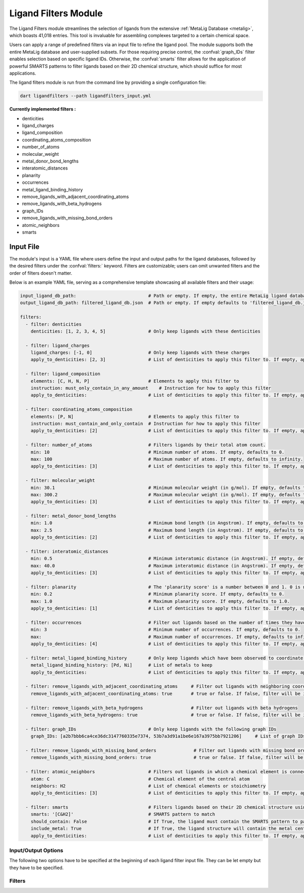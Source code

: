 .. _ligandfilters:

Ligand Filters Module
========================

The Ligand Filters module streamlines the selection of ligands from the extensive :ref:`MetaLig Database <metalig>`, which boasts 41,018 entries. This tool is invaluable for assembling complexes targeted to a certain chemical space.

Users can apply a range of predefined filters via an input file to refine the ligand pool. The module supports both the entire MetaLig database and user-supplied subsets. For those requiring precise control, the :confval:`graph_IDs` filter enables selection based on specific ligand IDs. Otherwise, the :confval:`smarts` filter allows for the application of powerful SMARTS patterns to filter ligands based on their 2D chemical structure, which should suffice for most applications.

The ligand filters module is run from the command line by providing a single configuration file:

.. code-block::

    dart ligandfilters --path ligandfilters_input.yml

**Currently implemented filters :**

- denticities
- ligand_charges
- ligand_composition
- coordinating_atoms_composition
- number_of_atoms
- molecular_weight
- metal_donor_bond_lengths
- interatomic_distances
- planarity
- occurrences
- metal_ligand_binding_history
- remove_ligands_with_adjacent_coordinating_atoms
- remove_ligands_with_beta_hydrogens
- graph_IDs
- remove_ligands_with_missing_bond_orders
- atomic_neighbors
- smarts


Input File
---------------

The module's input is a YAML file where users define the input and output paths for the ligand databases, followed by the desired filters under the :confval:`filters:` keyword. Filters are customizable; users can omit unwanted filters and the order of filters doesn't matter.

Below is an example YAML file, serving as a comprehensive template showcasing all available filters and their usage:


.. code-block::

    input_ligand_db_path:                           # Path or empty. If empty, the entire MetaLig ligand database will be used as input
    output_ligand_db_path: filtered_ligand_db.json  # Path or empty. If empty defaults to 'filtered_ligand_db.json' in the current directory.

    filters:
      - filter: denticities
        denticities: [1, 2, 3, 4, 5]                # Only keep ligands with these denticities

      - filter: ligand_charges
        ligand_charges: [-1, 0]                     # Only keep ligands with these charges
        apply_to_denticities: [2, 3]                # List of denticities to apply this filter to. If empty, applies to all denticities.

      - filter: ligand_composition
        elements: [C, H, N, P]                      # Elements to apply this filter to
        instruction: must_only_contain_in_any_amount    # Instruction for how to apply this filter
        apply_to_denticities:                       # List of denticities to apply this filter to. If empty, applies to all denticities.

      - filter: coordinating_atoms_composition
        elements: [P, N]                            # Elements to apply this filter to
        instruction: must_contain_and_only_contain  # Instruction for how to apply this filter
        apply_to_denticities: [2]                   # List of denticities to apply this filter to. If empty, applies to all denticities.

      - filter: number_of_atoms                     # Filters ligands by their total atom count.
        min: 10                                     # Minimum number of atoms. If empty, defaults to 0.
        max: 100                                    # Maximum number of atoms. If empty, defaults to infinity.
        apply_to_denticities: [3]                   # List of denticities to apply this filter to. If empty, applies to all denticities.

      - filter: molecular_weight
        min: 30.1                                   # Minimum molecular weight (in g/mol). If empty, defaults to 0.
        max: 300.2                                  # Maximum molecular weight (in g/mol). If empty, defaults to infinity.
        apply_to_denticities: [3]                   # List of denticities to apply this filter to. If empty, applies to all denticities.

      - filter: metal_donor_bond_lengths
        min: 1.0                                    # Minimum bond length (in Angstrom). If empty, defaults to 0.
        max: 2.5                                    # Maximum bond length (in Angstrom). If empty, defaults to infinity.
        apply_to_denticities: [2]                   # List of denticities to apply this filter to. If empty, applies to all denticities.

      - filter: interatomic_distances
        min: 0.5                                    # Minimum interatomic distance (in Angstrom). If empty, defaults to 0.
        max: 40.0                                   # Maximum interatomic distance (in Angstrom). If empty, defaults to infinity.
        apply_to_denticities: [3]                   # List of denticities to apply this filter to. If empty, applies to all denticities.

      - filter: planarity                           # The 'planarity score' is a number between 0 and 1. 0 is not planar, 1 is perfectly planar.
        min: 0.2                                    # Minimum planarity score. If empty, defaults to 0.
        max: 1.0                                    # Maximum planarity score. If empty, defaults to 1.0.
        apply_to_denticities: [1]                   # List of denticities to apply this filter to. If empty, applies to all denticities.

      - filter: occurrences                         # Filter out ligands based on the number of times they have been observed in the CSD
        min: 3                                      # Minimum number of occurrences. If empty, defaults to 0.
        max:                                        # Maximum number of occurrences. If empty, defaults to infinity.
        apply_to_denticities: [4]                   # List of denticities to apply this filter to. If empty, applies to all denticities.

      - filter: metal_ligand_binding_history        # Only keep ligands which have been observed to coordinate to these metals
        metal_ligand_binding_history: [Pd, Ni]      # List of metals to keep
        apply_to_denticities:                       # List of denticities to apply this filter to. If empty, applies to all denticities.

      - filter: remove_ligands_with_adjacent_coordinating_atoms     # Filter out ligands with neighboring coordinating atoms
        remove_ligands_with_adjacent_coordinating_atoms: true       # true or false. If false, filter will be ignored. Recommended to set to true.

      - filter: remove_ligands_with_beta_hydrogens                  # Filter out ligands with beta hydrogens
        remove_ligands_with_beta_hydrogens: true                    # true or false. If false, filter will be ignored.

      - filter: graph_IDs                           # Only keep ligands with the following graph IDs
        graph_IDs: [a2b7bbb6ca4ce36dc3147760335e7374, 53b7a3d91a1be6e167a3975bb7921206]     # List of graph IDs to keep

      - filter: remove_ligands_with_missing_bond_orders              # Filter out ligands with missing bond orders
        remove_ligands_with_missing_bond_orders: true                # true or false. If false, filter will be ignored.

      - filter: atomic_neighbors                    # Filters out ligands in which a chemical element is connected to the specified neighbors
        atom: C                                     # Chemical element of the central atom
        neighbors: H2                               # List of chemical elements or stoichiometry
        apply_to_denticities: [3]                   # List of denticities to apply this filter to. If empty, applies to all denticities.

      - filter: smarts                              # Filters ligands based on their 2D chemical structure using SMARTS patterns
        smarts: '[C&H2]'                            # SMARTS pattern to match
        should_contain: False                       # If True, the ligand must contain the SMARTS pattern to pass. If False, the ligand must not contain the SMARTS pattern to pass.
        include_metal: True                         # If True, the ligand structure will contain the metal center 'Cu' connected to the coordinating atoms
        apply_to_denticities:                       # List of denticities to apply this filter to. If empty, applies to all denticities.



Input/Output Options
~~~~~~~~~~~~~~~~~~~~

The following two options have to be specified at the beginning of each ligand filter input file. They can be let empty but they have to be specified.

.. confval:: input_ligand_db_path

    Path to the input ligand database. If empty, the entire MetaLig ligand database will be used as input.

.. confval:: output_ligand_db_path

    Path to where the filtered ligand database will be saved. If empty, will default to 'filtered_ligand_db.json' in the current directory.

Filters
~~~~~~~~~~~~~~

.. _filter_denticities:

.. confval:: denticities

    Keeps only ligands with denticities specified in the list.

    :options:

        denticities :
            List of denticities to keep.

    :example: This example will keep only ligands with denticity 2, 3 or 5.

        .. code-block::

            - filter: denticities
                denticities: [2, 3, 5]

.. _filter_ligand_charges:

.. confval:: ligand_charges

    Keep only ligands with formal charges which are specified in the list.

    :options:

        ligand_charges :
            List of charges to keep.

        apply_to_denticities :
            A list of denticities. This filter will be applied only to ligands with a denticity in this list. If empty, will apply to all ligands.

    :example: For ligands with denticity of 2 or 3, this example will keep only ligands which have a formal charge of -1, 0 or 1. Ligands with denticities other than 2 or 3 will always pass.

        .. code-block::

            - filter: ligand_charges
                ligand_charges: [-1, 0, 1]
                apply_to_denticities: [2, 3]

.. _filter_ligand_composition:

.. confval:: ligand_composition

    Filter ligands based on their chemical composition, i.e. the atoms in their chemical formula. The :confval:`elements` parameter specifies the elements to apply this filter to. The :confval:`instruction` parameter specifies exactly how to apply this filter. This filter works exactly like the :confval:`coordinating_atoms_composition` filter, except that it applies to all atoms instead of only the coordinating atoms.

    :options:

        **elements :**

            List of chemical elements to apply this filter to. Depending on the instruction, duplicate elements in this list may or may not be ignored.

        **instruction :**

            Instruction for how to apply this filter. The following instructions are available:

            - ``must_contain_and_only_contain``
                Ligands must consist of exactly these atoms in exactly this count. For example, if the :confval:`elements` are '[C, C, H, N]', then a ligand must consist of exactly two Carbon, one Hydrogen and one Nitrogen atom to pass this filter.
            - ``must_at_least_contain``
                Ligands must contain all specified elements but can also contain other elements. Duplicate elements are ignored. For example, if the :confval:`elements` are '[C, C, H, N]', then a ligand must contain at least one Carbon, one Hydrogen and one Nitrogen atom to pass this filter.
            - ``must_exclude``
                Ligands must not contain any of the specified elements. Duplicate elements are ignored. For example, if the :confval:`elements` are '[C, C, H, N]', then a ligand must not contain any Carbon, Hydrogen or Nitrogen atoms to pass this filter.
            - ``must_only_contain_in_any_amount``
                Ligands must only contain the specified elements, but the amount of each element is not important and can even be zero. Duplicate elements are ignored. For example, if the :confval:`elements` are '[C, C, H, N]', then any ligand that contains no other elements than Carbon, Hydrogen and Nitrogen will pass this filter, and even ligands containing subsets such as ligands containing only Carbon.

        **apply_to_denticities :**

            A list of denticities. This filter will be applied only to ligands with a denticity in this list. If empty, will apply to all ligands.

    :example: This example will keep only ligands with denticity 3 which consist of only Carbon, Hydrogen, Nitrogen and Phosphorus atoms or a subset of these elements. Ligands with denticities other than 3 will always pass.
    
        .. code-block::
    
            - filter: ligand_composition
                elements: [C, H, N, P]
                instruction: must_only_contain_in_any_amount
                apply_to_denticities: [3]

.. _filter_coordinating_atoms_composition:

.. confval:: coordinating_atoms_composition

    Filter ligands based on their coordinating atoms, i.e. the atoms bound to the metal center. The :confval:`elements` parameter specifies the elements to apply this filter to. The :confval:`instruction` parameter specifies exactly how to apply this filter. This filter works exactly like the :confval:`ligand_composition` filter, except that it only applies to the coordinating atoms of the ligand.

    :options: 

        **elements :**

            List of chemical elements to apply this filter to. Depending on the instruction, duplicate elements in this list may or may not be ignored.

        **instruction :**

            Instruction for how to apply this filter. The following instructions are available:
    
            - ``must_contain_and_only_contain``
                The ligand must have exactly these coordinating atoms in exactly this count. For example, if the :confval:`elements` are '[C, C, N]', the ligand must have exactly two Carbon and one Nitrogen atom coordinating to the metal.
            - ``must_at_least_contain``
                The coordinating atoms of the ligand must contain all specified elements but can also contain other elements. Duplicate elements are ignored. For example, if the :confval:`elements` are '[C, C, N]', then the list of coordinating atoms must contain at least one Carbon and one Nitrogen atom to pass this filter.
            - ``must_exclude``
                The coordinating atoms of the ligand must not contain any of the specified elements. Duplicate elements are ignored. For example, if the :confval:`elements` are '[C, C, N]', then the list of coordinating atoms must not contain any Carbon or Nitrogen atoms to pass this filter.
            - ``must_only_contain_in_any_amount``
                The coordinating atoms of the ligand must only contain the specified elements, but the amount of each element is not important and can even be zero. Duplicate elements are ignored. For example, if the :confval:`elements` are '[C, C, N]', then any ligand with coordinating atoms which contain no other elements than Carbon and Nitrogen will pass this filter, and even ligands containing subsets such as ligands containing only Carbon.

        **apply_to_denticities :**

            A list of denticities or empty. This filter will be applied only to ligands with a denticity in this list. If empty, will apply to all ligands.

    :example: This example will keep only ligands with denticity of 3 which have exactly one Carbon, one Nitrogen and one Oxygen coordinating to the metal center. Ligands with denticities other than 3 will be removed automatically, since these will always have more or less coordinating atoms.

        .. code-block::

            - filter: coordinating_atoms_composition
                elements: [C, N, O]
                instruction: must_contain_and_only_contain
                apply_to_denticities:

.. _filter_number_of_atoms:

.. confval:: number_of_atoms

    Removes ligands with number of atoms outside of the specified range. The :confval:`min` and :confval:`max` parameters specify the minimum and maximum number of atoms, respectively.

    :options:

        min :
            Minimum number of atoms. If empty, will be set to 0.

        max :
            Maximum number of atoms. If empty, will be set to infinity.

        apply_to_denticities :
            A list of denticities or empty. This filter will be applied only to ligands with a denticity in this list. If empty, will apply to all ligands.

    :example: This example will remove all ligands with a denticity of 1 or 2 with less than 10 atoms or more than 100 atoms. Ligands with denticities other than 1 or 2 will always pass.

        .. code-block::

            - filter: number_of_atoms
                min: 10
                max: 100
                apply_to_denticities: [1, 2]

.. _filter_molecular_weight:

.. confval::  molecular_weight

    Only keeps ligands with molecular weight within the specified range. The :confval:`min` and :confval:`max` parameters specify the minimum and maximum molecular weight, respectively. For example, setting :confval:`min` to 30 and :confval:`max` to 300 will remove all ligands with molecular weight less than 30g/mol or more than 300g/mol.

    :options:

        min :
            Minimum molecular weight in g/mol. If empty, will be set to 0.

        max :
            Maximum molecular weight in g/mol. If empty, will be set to infinity.

        apply_to_denticities :
            A list of denticities or empty. This filter will be applied only to ligands with a denticity in this list. If empty, will apply to all ligands.

    :example: This example will keep only ligands with a molecular weight between 10g/mol and 300g/mol. Because the denticities list is empty, this filter will be applied to every ligand.

        .. code-block::

            - filter: molecular_weight
                min: 30
                max: 300
                apply_to_denticities:

.. _filter_metal_donor_bond_lengths:

.. confval:: metal_donor_bond_lengths


    Only keeps ligands with metal-donor bond lengths within the specified range. All bond lengths between the metal and the donor atoms are considered. The :confval:`min` and :confval:`max` parameters specify the minimum and maximum allowed bond length for at least one bond.

    :options:

        min :
            Minimum bond length in Angstrom. If empty, will be set to 0.

        max :
            Maximum bond length in Angstrom. If empty, will be set to infinity.

        apply_to_denticities :
            A list of denticities or empty. This filter will be applied only to ligands with a denticity in this list. If empty, will apply to all ligands.

    :example: For ligands with a denticity of 2 or 3, this example will only keep ligands which have a metal-donor bond length between 1.0 Angstrom and 2.5 Angstrom. Ligands with denticities other than 2 or 3 will always pass.

        .. code-block::

            - filter: metal_donor_bond_lengths
                min: 1.0
                max: 2.5
                apply_to_denticities: [2, 3]

.. _filter_interatomic_distances:

.. confval:: interatomic_distances

    Only keeps ligands with interatomic distances within the specified range. The calculated interatomic distances are not only between atoms with a bond, but between all atoms in the ligand. The maximum interatomic distance is a measure for the total size of the ligand, while the minimum interatomic distance is a measure for the smallest bond length. Therefore, this filter is basically a 2-in-1 filter which can be used to remove either too big ligands or ligands with too small bond lengths.

    :options:

        min :
            Minimum interatomic distance in Angstrom. If empty, will be set to 0.

        max :
            Maximum interatomic distance in Angstrom. If empty, will be set to infinity.

        apply_to_denticities :
            A list of denticities or empty. This filter will be applied only to ligands with a denticity in this list. If empty, will apply to all ligands.

    :example: For ligands with a denticity of 3 or 4, this example will only keep ligands which have an interatomic distance between 0.5 Angstrom and 40 Angstrom. Ligands with denticities other than 3 or 4 will always pass.

        .. code-block::

            - filter: interatomic_distances
                min: 0.5
                max: 40
                apply_to_denticities: [3, 4]

.. _filter_planarity:

.. confval:: planarity

    This filter uses a 'planarity score' to filter ligands based on how planar all their atoms are. Very planar ligands are ones in which all atoms lie in one plane, while very non-planar ligands are ones which are sphere-like. The planarity score is a number between 0 and 1, where 0 is not planar (a perfect sphere) and 1 is perfectly planar. Because this planarity score has no physical intuition behind it, it is recommended to try different values for the :confval:`min` and :confval:`max` parameters to see what works best for your application.


    :options:

        min :
            Minimum planarity score. If empty, will be set to 0.

        max :
            Maximum planarity score. If empty, will be set to 1.

        apply_to_denticities :
            A list of denticities or empty. This filter will be applied only to ligands with a denticity in this list. If empty, will apply to all ligands.

    :example: This example will keep only ligands with a denticity of 1 which have a planarity score between 0.9 and 1.0, i.e. very planar ligands. Ligands with denticities other than 1 will always pass.

        .. code-block::

            - filter: planarity
                min: 0.9
                max: 1
                apply_to_denticities: [1]

.. _filter_occurrences:

.. confval:: occurrences

    Filters ligands based on how often they were observed in the Cambridge Structural Database (CSD).

    :options:

        min :
            Minimum number of occurrences. If empty, will be set to 0.

        max :
            Maximum number of occurrences. If empty, will be set to infinity.

        apply_to_denticities :
            A list of denticities or empty. This filter will be applied only to ligands with a denticity in this list. If empty, will apply to all ligands.

    :example: For ligands with denticities of 3 or 4, this example will keep only ligands which have been observed in the CSD at least 3 times. Ligands with denticities other than 3 or 4 will always pass.

        .. code-block::

            - filter: occurrences
                min: 3
                max:
                apply_to_denticities: [3, 4]


.. _filter_metal_ligand_binding_history:

.. confval:: metal_ligand_binding_history

    Keep only ligands which have been observed in the Cambridge Structural Database to coordinate to the metals specified in the :confval:`metal_ligand_binding_history` list. If a ligand has never been observed coordinating to any of the metals in the :confval:`metal_ligand_binding_history` list, it will be filtered out.

    :options:

        metal_ligand_binding_history :
            List of metals, e.g. [Pd, Ni]. Any metal from the d- or f-block can be specified.

        apply_to_denticities :
            A list of denticities or empty. This filter will be applied only to ligands with a denticity in this list. If empty, will apply to all ligands.

    :example:   For ligands with denticity of 2 or 3, this example will keep only ligands which have been observed to coordinate to Pd or Ni. Ligands with denticities other than 2 or 3 will always pass.

        .. code-block::

            - filter: metal_ligand_binding_history
                metal_ligand_binding_history: [Pd, Ni]
                apply_to_denticities: [2, 3]

.. _filter_remove_ligands_with_adjacent_coordinating_atoms:

.. confval:: remove_ligands_with_adjacent_coordinating_atoms

    Removes ligands that have coordinating atoms with a bond between them, i.e. coordinating atoms which are neighbors. It is recommended to apply this filter, since it filters out ligands with haptic interactions, which are difficult to assemble and might not be stable.

    :options:

        remove_ligands_with_adjacent_coordinating_atoms :
            If true, apply this filter. If false, will be ignored.

    :example: This example will remove all ligands with neighboring coordinating atoms.

        .. code-block::

              - filter: remove_ligands_with_adjacent_coordinating_atoms
                    remove_ligands_with_adjacent_coordinating_atoms: true

.. _filter_remove_ligands_with_beta_hydrogens:

.. confval:: remove_ligands_with_beta_hydrogens

    Removes ligands with beta Hydrogen atoms, i.e. Hydrogen atoms bound to coordinating atoms.


    :options:

        remove_ligands_with_beta_hydrogens :
            If true, apply this filter. If false, will be ignored.

    :example: This example will remove all ligands with beta Hydrogen atoms.

        .. code-block::

              - filter: remove_ligands_with_beta_hydrogens
                    remove_ligands_with_beta_hydrogens: true

.. _filter_graph_IDs:

.. confval:: graph_IDs

    A filter to keep only the exactly specified ligands. Graph IDs are unique IDs for each ligand which can be taken from the ligand overview csv. This filter will remove all other ligands except for the ones specified.
    This filter allows users to select ligands by doing their Excel magic on a 'ligand_overview.csv' file generated by ``dart dbinfo``, extract the ligand IDs and input them as list into the graph_IDs filter.

    :options:

        graph_IDs :
            List of graph IDs to keep.

    :example: This example will keep only the 2 ligands with the graph IDs `a2b7bbb6ca4ce36dc3147760335e7374` and `53b7a3d91a1be6e167a3975bb7921206`.

        .. code-block::

            - filter: graph_IDs
                graph_IDs: [a2b7bbb6ca4ce36dc3147760335e7374, 53b7a3d91a1be6e167a3975bb7921206]

.. _filter_remove_ligands_with_missing_bond_orders:

.. confval:: remove_ligands_with_missing_bond_orders

    Removes ligands with missing bond orders (~4% of ligands in the MetaLig). Most helpful in concert with the filter :confval:`smarts`, since that filter will automatically pass ligands with unknown bond orders. If you want to be sure that all passed ligands obey the SMARTS filter, it is recommended to apply this filter together with the SMARTS filter.

    :options:

        remove_ligands_with_missing_bond_orders :
            If true, apply this filter. If false, will be ignored.
        apply_to_denticities :
            A list of denticities or empty. This filter will be applied only to ligands with a denticity in this list. If empty, will apply to all ligands.

    :example: This example will remove all ligands with missing bond orders.

        .. code-block::

              - filter: remove_ligands_with_missing_bond_orders
                    remove_ligands_with_missing_bond_orders: true
                    apply_to_denticities:

.. _filter_atomic_neighbors:

.. confval:: atomic_neighbors

        This filter removes all ligands in which a chemical element :confval:`atom` is connected to the atoms specified in :confval:`neighbors`. Importantly, this filter only checks if the specified atom has at least the specified neighbors, but there might be more neighbors than specified and the ligand will still be removed. For more control, use the :confval:`smarts` filter.

        :options:

            **atom :**

                Chemical element of the central atom.

            **neighbors :**

                List of chemical elements or stoichiometry. The ligand will be removed if the :confval:`atom` is connected to at least the specified neighbors.

            **apply_to_denticities :**

                A list of denticities or empty. This filter will be applied only to ligands with a denticity in this list. If empty, will apply to all ligands.

        :example: This example removes all ligands in which a C is connected to 2 H atoms, plus potentially other neighbors.

            .. code-block::

                - filter: atomic_neighbors
                    atom: C
                    neighbors: H2
                    apply_to_denticities:

.. _filter_smarts:

.. confval:: smarts

        This filter is a very powerful tool to filter ligands based on their 2D chemical structure, including bond orders. `SMARTS <https://www.daylight.com/dayhtml/doc/theory/theory.smarts.html>`_ is a language to describe and match chemical patterns and motifs in molecules. It can be thought of as a way to search chemical motifs in SMILES strings.

        The smarts filter works by first computing the SMILES string of the ligand (with or without 'Cu' metal center depending on :confval:`include_metal`) and then matching the specified SMARTS pattern to the SMILES string using rdkit.

        .. warning::
            If a ligand has unknown bond orders (~4% of ligands in the MetaLig), it will automatically pass this filter. If you want to be sure that all passed ligands obey the SMARTS filter, it is recommended to apply this filter together with the filter :confval:`remove_ligands_with_missing_bond_orders`.

        .. note::
            SMARTS patterns are very expressive, but can be difficult to come up with. It is recommended to use tools like `SMARTSviewer <https://smartsview.zbh.uni-hamburg.de/>`_ to design the SMARTS pattern. Alternatively, the modern world offers fascinating AI models such as ChatGPT, which are a great help in designing SMARTS patterns. Anyway, always make sure your SMARTS pattern works as intended by checking the output ligands.

        :options:

            **smarts :**

                `SMARTS <https://www.daylight.com/dayhtml/doc/theory/theory.smarts.html>`_ pattern to match. Please note that the SMARTS pattern must be enclosed in single or double quotes, e.g. '[C&H2]'. Otherwise it is likely that the YAML parser will throw an error.

            **should_contain :**

                If True, the ligand `must contain` the SMARTS pattern to pass. If False, the ligand `must not contain` the SMARTS pattern to pass.

            **include_metal :**

                If True, the ligand's coordinating atoms will be connected to a 'Cu' metal center. The bonds between 'Cu' and the coordinating atoms are single bonds. This allows to target coordinating atoms in the SMARTS pattern in contrast to other atoms. If False, the ligand will be treated as just the ligand structure without a metal center.

            **apply_to_denticities :**

                A list of denticities or empty. This filter will be applied only to ligands with a denticity in this list. If empty, will apply to all ligands.

        :example: This example will remove all ligands in which a C is connected to exactly 2 H atoms, plus potentially other elements.

            .. code-block::

                - filter: smarts
                    smarts: '[C&H2]'
                    should_contain: False
                    include_metal: True
                    apply_to_denticities:



